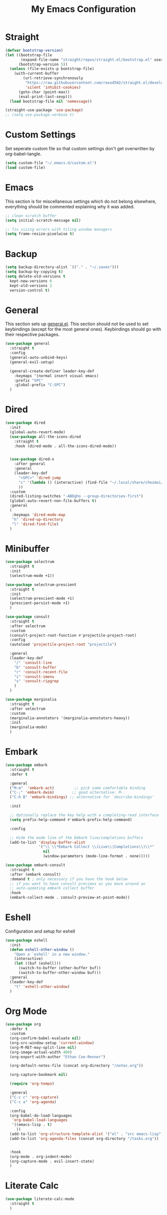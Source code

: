 #+TITLE: My Emacs Configuration
#+PROPERTY: header-args:emacs-lisp :tangle ~/.emacs.d/init.el

* Straight
#+begin_src emacs-lisp
  (defvar bootstrap-version)
  (let ((bootstrap-file
         (expand-file-name "straight/repos/straight.el/bootstrap.el" user-emacs-directory))
        (bootstrap-version 5))
    (unless (file-exists-p bootstrap-file)
      (with-current-buffer
          (url-retrieve-synchronously
           "https://raw.githubusercontent.com/raxod502/straight.el/develop/install.el"
           'silent 'inhibit-cookies)
        (goto-char (point-max))
        (eval-print-last-sexp)))
    (load bootstrap-file nil 'nomessage))

  (straight-use-package 'use-package)
  ;; (setq use-package-verbose t)
#+end_src

* Custom Settings
Set seperate custom file so that custom settings don't get overwritten by org-babel-tangle.
#+begin_src emacs-lisp
  (setq custom-file "~/.emacs.d/custom.el")
  (load custom-file)
#+end_src

* Emacs
This section is for miscellaneous settings which do not belong elsewhere, everything should be commented explaining why it was added.
#+begin_src emacs-lisp
  ;; clean scratch buffer
  (setq initial-scratch-message nil)

  ;; fix sizing errors with tiling window managers
  (setq frame-resize-pixelwise t)
#+end_src

* Backup
#+begin_src emacs-lisp
  (setq backup-directory-alist `(("." . "~/.saves")))
  (setq backup-by-copying t)
  (setq delete-old-versions t
	kept-new-versions 6
	kept-old-versions 2
	version-control t)
#+end_src

* General
This section sets up [[https://github.com/noctuid/general.el][general.el]]. This section should not be used to set keybindings (except for the most general ones).
Keybindings should go with their respective packages.
#+begin_src emacs-lisp
  (use-package general
    :straight t
    :config
    (general-auto-unbind-keys)
    (general-evil-setup)

    (general-create-definer leader-key-def
      :keymaps '(normal insert visual emacs)
      :prefix "SPC"
      :global-prefix "C-SPC")
    )
#+end_src

* Dired
#+begin_src emacs-lisp
  (use-package dired
    :init
    (global-auto-revert-mode)
    (use-package all-the-icons-dired
      :straight t
      :hook (dired-mode . all-the-icons-dired-mode))
  
  
    (use-package dired-x
      :after general
      :general
      (leader-key-def
        "<SPC>" 'dired-jump
        "c" '(lambda () (interactive) (find-file "~/.local/share/chezmoi/dot_emacs.d/emacs.org"))
        ))
    :custom
    (dired-listing-switches "-ABDgho --group-directories-first")
    (global-auto-revert-non-file-buffers t)
    :general
    (
     :keymaps 'dired-mode-map
     "h" 'dired-up-directory
     "l" 'dired-find-file)
    )
#+end_src

* Minibuffer
#+begin_src emacs-lisp
  (use-package selectrum
    :straight t
    :init
    (selectrum-mode +1))
  
  (use-package selectrum-prescient
    :straight t
    :init
    (selectrum-prescient-mode +1)
    (prescient-persist-mode +1)
    )
  
  (use-package consult
    :straight t
    :after selectrum
    :custom
    (consult-project-root-function #'projectile-project-root)
    :config
    (autoload 'projectile-project-root "projectile")
  
    :general
    (leader-key-def
      "/" 'consult-line
      "b" 'consult-buffer
      "r" 'consult-recent-file
      "i" 'consult-imenu
      "s" 'consult-ripgrep
      )
    )
  
  (use-package marginalia
    :straight t
    :after selectrum
    :custom
    (marginalia-annotators '(marginalia-annotators-heavy))
    :init
    (marginalia-mode)
    )
#+end_src

* Embark
#+begin_src emacs-lisp
  (use-package embark
    :straight t
    :defer t
  
    :general
    ("M-m"  'embark-act)         ;; pick some comfortable binding
    ("C-;" 'embark-dwim)        ;; good alternative: M-.
    ("C-h B" 'embark-bindings) ;; alternative for `describe-bindings'
  
    :init
  
    ;; Optionally replace the key help with a completing-read interface
    (setq prefix-help-command #'embark-prefix-help-command)
  
    :config
  
    ;; Hide the mode line of the Embark live/completions buffers
    (add-to-list 'display-buffer-alist
                 '("\\`\\*Embark Collect \\(Live\\|Completions\\)\\*"
                   nil
                   (window-parameters (mode-line-format . none)))))
  
  (use-package embark-consult
    :straight t
    :after (embark consult)
    :demand t ; only necessary if you have the hook below
    ;; if you want to have consult previews as you move around an
    ;; auto-updating embark collect buffer
    :hook
    (embark-collect-mode . consult-preview-at-point-mode))
#+end_src

* Eshell
Configuration and setup for eshell
#+begin_src emacs-lisp
  (use-package eshell
    :init
    (defun eshell-other-window ()
      "Open a `eshell' in a new window."
      (interactive)
      (let ((buf (eshell)))
        (switch-to-buffer (other-buffer buf))
        (switch-to-buffer-other-window buf)))
    :general
    (leader-key-def
      "t" 'eshell-other-window)
    )
#+end_src
* Org Mode
#+begin_src emacs-lisp
  (use-package org
    :defer t
    :custom
    (org-confirm-babel-evaluate nil)
    (org-src-window-setup 'current-window)
    (org-M-RET-may-split-line nil)
    (org-image-actual-width 400)
    (org-export-with-author "Ethan Coe-Renner")

    (org-default-notes-file (concat org-directory "/notes.org"))

    (org-capture-bookmark nil)

    (require 'org-tempo)

    :general
    ("C-c c" 'org-capture)
    ("C-c a" 'org-agenda)

    :config
    (org-babel-do-load-languages
     'org-babel-load-languages
     '((emacs-lisp . t)
       ))
    (add-to-list 'org-structure-template-alist '("el" . "src emacs-lisp"))
    (add-to-list 'org-agenda-files (concat org-directory "/tasks.org"))


    :hook
    (org-mode . org-indent-mode)
    (org-capture-mode . evil-insert-state)
    )
#+end_src
* Literate Calc
#+begin_src emacs-lisp
  (use-package literate-calc-mode
    :straight t
    )
#+end_src

* Yequake
Create temporary emacs frames for simple tasks, i.e. org capture.
Currently will not work unless an emacs frame is already open as per [[https://github.com/alphapapa/yequake/issues/2][this issue]], which sort of makes this useless for my purposes (which are quickly adding tasks from outside of emacs).
Despite that issue, I am leaving this here in case the issue is fixed or I can find a non-hacky workaround, because the concept is really cool.
Also, doesn't seem to load properly.
#+begin_src emacs-lisp
  ;; (use-package yequake
  ;;   :custom
  ;;   (yequake-frames
  ;;    '(("org-capture" 
  ;;       (buffer-fns . (yequake-org-capture))
  ;;       (width . 0.75)
  ;;       (height . 0.5)
  ;;       (alpha . 0.95)
  ;;       (frame-parameters . ((undecorated . t)
  ;;                            (skip-taskbar . t)
  ;;                            (sticky . t))))))
  ;;   )
#+end_src
* EVIL
setup evil and related packages
#+begin_src emacs-lisp
  (use-package evil
    :straight t
    :init
    (global-visual-line-mode 1)
  
    (use-package undo-fu :straight t)
    (use-package evil-collection
      :straight t
      :init
      :after evil
      :config
      (evil-collection-init))
  
    (use-package evil-goggles
      :straight t
      :config
      (evil-goggles-mode 1))
  
    (use-package evil-commentary
      :straight t
      :config
      (evil-commentary-mode 1))
  
    (use-package evil-snipe
      :straight t
      :init
      (evil-snipe-mode 1)
      (evil-snipe-override-mode 1)
      :custom
      (evil-snipe-scope 'visible)
      (evil-snipe-repeat-scope 'visible)
      :hook (magit-mode . turn-off-evil-snipe-override-mode)
      )
  
    (use-package evil-multiedit
      :straight t
      :general
      (:states '(normal visual)
               "R" 'evil-multiedit-match-all
               "M-d" 'evil-multiedit-match-and-next
               "M-D" 'evil-multiedit-match-and-prev
               )
      )
    (use-package evil-surround
      :straight t
      :config
      (global-evil-surround-mode 1))
  
    :custom
    (evil-undo-system 'undo-fu)
    (evil-want-C-u-scroll t)
    (evil-respect-visual-line-mode t)
    (evil-want-keybinding nil)
  
    :config
    (evil-mode 1)
    (general-def
      "C-M-u" 'universal-argument ;; doesn't work with :general for some reason
      )
    (general-def
      :states 'motion
      "j" 'evil-next-visual-line
      "k" 'evil-previous-visual-line)
    )
#+end_src

* Help
#+begin_src emacs-lisp
  (use-package which-key
    :defer t
    :straight t
    :init (which-key-mode)
    :custom
    (which-key-idle-delay 0.3))

  (use-package helpful
    :straight t
    :general
    (
     "C-h f" 'helpful-callable
     "C-h v" 'helpful-variable
     "C-h k" 'helpful-key
     )
    (leader-key-def
      "h" 'helpful-at-point)
    )

  (use-package define-word
    :straight t
    :general
    ("C-h C-w" 'define-word-at-point)
    )
#+end_src

* Elfeed
Setup for [[https://github.com/skeeto/elfeed][Elfeed]], an RSS reader
#+begin_src emacs-lisp
  (use-package elfeed
    :straight t
    :general
    (leader-key-def
      "r" 'elfeed)
    :custom 
    (elfeed-feeds
     '(
       ;; Blogs
       ("http://daviddfriedman.blogspot.com/atom.xml" blog)
       ("http://www.econlib.org/feed/indexCaplan_xml" blog)
       ("https://nullprogram.com/feed/" blog)
       ("https://feeds.feedburner.com/mrmoneymustache" blog)
       ("https://www.singlelunch.com/feed" blog)
       ("https://www.overcomingbias.com/feed" blog)
       ("https://protesilaos.com/codelog.xml" blog)
       ("https://fasterthanli.me/index.xml", blog)

       ;; Fora
       ("https://www.lesswrong.com/feed.xml?view=curated-rss" forum)

       ;; Comics
       ("https://xkcd.com/rss.xml" comic)
       ("https://www.monkeyuser.com/feed.xml" comic)
       ))
    :hook
    (elfeed-search-mode . elfeed-update) ;; auto update when opened
    :config
    )
#+end_src

* Internet
Set default browser to qutebrowser.
Currently doesn't work and isn't tangled.
#+begin_src emacs-lisp :tangle no
  (defun browse-url-qutebrowser (url)
    "Open URL in qutebrowser."
    (interactive (browse-url-interactive-arg "URL: "))
    (setq url (browse-url-encode-url url))
    (start-process (concat "qutebrowser " url) nil
                   "qutebrowser"
                   url
                   ))
  
  (setq browse-url-browser-function 'browse-url-qutebrowser)
#+end_src

For the time being, use eww by default
#+begin_src emacs-lisp
  (setq browse-url-browser-function 'eww-browse-url)
#+end_src
* Editing
This section contains packages and settings for
non-evil specific editing
#+begin_src emacs-lisp
  ;; Delimiters
  (use-package rainbow-delimiters
    :straight t
    :hook (prog-mode . rainbow-delimiters-mode))

  (show-paren-mode 1)
  (electric-pair-mode 1)
  (setq electric-pair-inhibit-predicate 'electric-pair-conservative-inhibit)
#+end_src
* Navigation
This section contains packages/configuration for
non-evil-specific navigation
#+begin_src emacs-lisp
  (use-package avy
    :straight t
    :general
    ("C-s" 'avy-goto-char-timer)
    )

  (use-package winum
    :straight t
    :general
    (
     "M-1" 'winum-select-window-1
     "M-2" 'winum-select-window-2
     "M-3" 'winum-select-window-3
     "M-4" 'winum-select-window-4
     "M-5" 'winum-select-window-5
     "M-6" 'winum-select-window-6
     "M-7" 'winum-select-window-7
     "M-8" 'winum-select-window-8
     )
    :config
    (winum-mode t))

  (use-package smartscan
    :straight t
    :hook (prog-mode . smartscan-mode))

  (use-package rg
    :defer t
    :straight t
    :config
    (rg-enable-default-bindings))
#+end_src

* Formatting
Automatic formatting
#+begin_src emacs-lisp
  (use-package aggressive-indent
    :straight t
    )
  (global-aggressive-indent-mode 1)
  
  
  
  (use-package format-all
    :straight t
    :hook
    (prog-mode . format-all-mode)
    )
#+end_src

* Git
Setup git integration
#+begin_src emacs-lisp
  (use-package magit
    :commands magit-status
    :straight t
    :general
    (leader-key-def
      "g" 'magit-status)
    )
#+end_src

* Project Management
#+begin_src emacs-lisp
  (use-package projectile
    :straight t
    :custom
    (projectile-switch-project-action #'projectile-dired)
    :config (projectile-mode)
    :general
    (leader-key-def
      "p" 'projectile-command-map
      ))
#+end_src

* Major Modes
Set up major modes for languages, etc
#+begin_src emacs-lisp
  (use-package toml-mode :straight t
    :mode "\\.toml\\'")
  (use-package yaml-mode
    :straight t
    :mode "\\.yml\\'"
    )
  (use-package rustic :straight t)
  (use-package nix-mode :straight t
    :mode "\\.nix\\'")
  
  (use-package json-mode :straight t
    :mode "\\.json\\'")
  
  (use-package kbd-mode
    :straight (kbd-mode :type git :host github :repo "kmonad/kbd-mode")
    :mode "\\.kbd\\'")
  
  (use-package haskell-mode
    :straight t)
  
#+end_src
* Checkers
Set up checkers, i.e. syntax checking, spell checkers, etc
#+begin_src emacs-lisp
  (use-package flycheck
    :straight t
    :custom
    (flycheck-disabled-checkers '(haskell-stack-ghc))
    :defer t
    :init (global-flycheck-mode)
    )
#+end_src
* Completion
#+begin_src emacs-lisp
  (use-package company
    :straight t
    :custom
    (company-minimum-prefix-length 3)
    :hook
    (after-init . global-company-mode)
    )
#+end_src

* LSP
#+begin_src emacs-lisp
  (use-package lsp-mode
    :straight t
    :custom
    (gc-cons-threshold 100000000) ;; set per the lsp-doctor recommendation
    (read-process-output-max (* 1024 1024)) ;; same reason ^
    (lsp-keymap-prefix "C-c l")
    :hook (
           (rustic-mode . lsp)
           (c-mode . lsp)
           (lsp-mode . lsp-enable-which-key-integration))
    :commands lsp)
  
  (use-package lsp-ui
    :straight t
    :hook (lsp-mode . lsp-ui-mode)
    :commands lsp-ui-mode)
  (use-package lsp-treemacs
    :straight t
    :after lsp-mode
    :commands lsp-treemacs-errors-list)
#+end_src
* GUI
Set gui settings, theme, fonts, etc
#+begin_src emacs-lisp
  ;; set gnome titlebar to dark
  (setq default-frame-alist '((undecorated . t)))

  ;; disabling useless ui elements
  (scroll-bar-mode -1)
  (menu-bar-mode -1)
  (tool-bar-mode -1)
  (setq inhibit-startup-screen t)

  (global-hl-line-mode)

  ;; theme
  (use-package modus-themes
  :straight t
    :init
    ;; Add all your customizations prior to loading the themes
    (setq modus-themes-italic-constructs t
          modus-themes-bold-constructs t
          modus-themes-region '(bg-only no-extend)
          modus-themes-mode-line '(accented borderless))

    (modus-themes-load-themes)
    :config
    (modus-themes-load-vivendi) 
    :bind ("<f5>" . modus-themes-toggle))

  ;; dashboard
  (use-package dashboard
    :straight t
    :custom
    (initial-buffer-choice (lambda () (get-buffer "*dashboard*")))
    (dashboard-startup-banner 'official)
    (dashboard-set-heading-icons t)
    (dashboard-set-file-icons t)
    (dashboard-set-init-info t)
    (dashboard-center-content t)
    (dashboard-items '((projects . 5)))

    :config
    (dashboard-setup-startup-hook))


  ;; font
  (set-face-attribute 'default nil :font "Source Code Pro" :height 120)
  (set-face-attribute 'fixed-pitch nil :font "Source Code Pro" :height 120)

  ;; line numbers
  (setq display-line-numbers 'relative)
  (dolist (mode '(text-mode-hook
                  prog-mode-hook
                  conf-mode-hook
                  rust-mode-hook))
    (add-hook mode (lambda () (display-line-numbers-mode 1))))

  ;; modeline
  (use-package doom-modeline
    :straight t
    :custom
    (doom-modeline-icon t) ;; fix icons in server
    :init
    (doom-modeline-mode 1))


  (use-package rainbow-mode
    :straight t)
#+end_src
* local variables
;; Local Variables: 
;; eval: (add-hook 'after-save-hook (lambda ()(if (y-or-n-p "Tangle?")(org-babel-tangle))) nil t) 
;; End:
